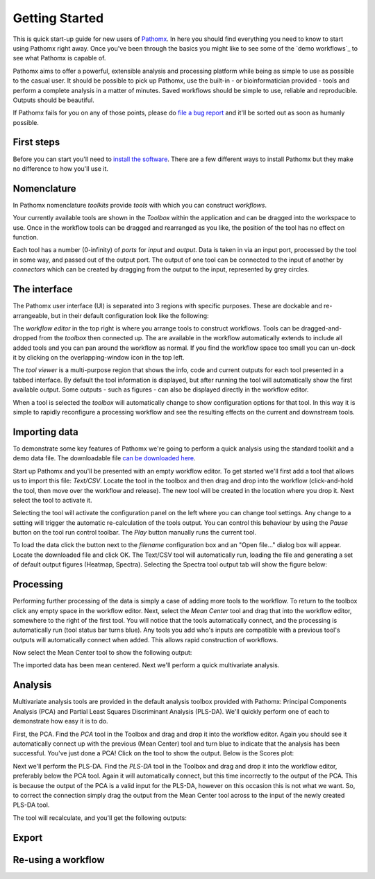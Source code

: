 Getting Started
===============

This is quick start-up guide for new users of `Pathomx`_. In here you should find everything
you need to know to start using Pathomx right away. Once you've been through the basics
you might like to see some of the `demo workflows`_ to see what Pathomx is capable of.

Pathomx aims to offer a powerful, extensible analysis and processing platform while being
as simple to use as possible to the casual user. It should be possible to pick up Pathomx,
use the built-in - or bioinformatician provided - tools and perform a complete analysis
in a matter of minutes. Saved workflows should be simple to use, reliable and reproducible.
Outputs should be beautiful.

If Pathomx fails for you on any of those points, please do `file a bug report`_ and it'll 
be sorted out as soon as humanly possible.

First steps
-----------

Before you can start you'll need to `install the software`_. There are a few different ways
to install Pathomx but they make no difference to how you'll use it.

Nomenclature
------------

In Pathomx nomenclature *toolkits* provide *tools* with which you can construct
*workflows*. 

Your currently available tools are shown in the *Toolbox* within the application and can
be dragged into the workspace to use. Once in the workflow tools can be dragged and rearranged
as you like, the position of the tool has no effect on function. 

Each tool has a number (0-infinity) of *ports* for *input* and *output*. Data is taken in
via an input port, processed by the tool in some way, and passed out of the output port. The 
output of one tool can be connected to the input of another by *connectors* which can 
be created by dragging from the output to the input, represented by grey circles.

The interface
-------------

The Pathomx user interface (UI) is separated into 3 regions with specific purposes. These
are dockable and re-arrangeable, but in their default configuration look like the following:

.. image:: images/getting_started_pathomx_ui.png
    :alt: The workflow editor

The *workflow editor* in the top right is where you arrange tools to construct workflows. Tools
can be dragged-and-dropped from the *toolbox* then connected up. The are available in the workflow
automatically extends to include all added tools and you can pan around the workflow as normal. 
If you find the workflow space too small you can un-dock it by clicking on the overlapping-window
icon in the top left.

The *tool viewer* is a multi-purpose region that shows the info, code and current outputs for each tool
presented in a tabbed interface. By default the tool information is displayed, but after running
the tool will automatically show the first available output. Some outputs - such as figures - can also be 
displayed directly in the workflow editor.

When a tool is selected the *toolbox* will automatically change to show configuration options for that
tool. In this way it is simple to rapidly reconfigure a processing workflow and see the resulting effects
on the current and downstream tools.

Importing data
--------------

To demonstrate some key features of Pathomx we're going to perform a quick analysis
using the standard toolkit and a demo data file. The downloadable file `can be downloaded here`_.

Start up Pathomx and you'll be presented with an empty workflow editor. To get started we'll first
add a tool that allows us to import this file: *Text/CSV*. Locate the tool in the toolbox and then drag
and drop into the workflow (click-and-hold the tool, then move over the workflow and release). The new
tool will be created in the location where you drop it. Next select the tool to activate it.


.. image:: images/getting_started_pathomx_text_csv.png
    :alt: The Text/CSV tool showing the default startup state.

Selecting the tool will activate the configuration panel on the left where you can change 
tool settings. Any change to a setting will trigger the automatic re-calculation of the 
tools output. You can control this behaviour by using the *Pause* button on the tool run control toolbar.
The *Play* button manually runs the current tool.

.. image:: images/getting_started_tool_run_control.png
    :alt: Tool run control panel.

To load the data click the button next to the *filename* configuration box and an "Open file..." 
dialog box will appear. Locate the downloaded file and click OK. The Text/CSV tool will
automatically run, loading the file and generating a set of default output figures (Heatmap, Spectra).
Selecting the Spectra tool output tab will show the figure below:

.. image:: images/getting_started_text_csv_output.png
    :alt: Text/CSV tool output.

Processing
----------

Performing further processing of the data is simply a case of adding more tools to the workflow.
To return to the toolbox click any empty space in the workflow editor. Next, select the 
*Mean Center* tool and drag that into the workflow editor, somewhere to the right of the first tool.
You will notice that the tools automatically connect, and the processing is automatically run (tool status bar turns blue).
Any tools you add who's inputs are compatible with a previous tool's outputs will automatically connect
when added. This allows rapid construction of workflows.

Now select the Mean Center tool to show the following output:

.. image:: images/getting_started_mean_center_output.png
    :alt: Mean center tool output.

The imported data has been mean centered. Next we'll perform a quick multivariate analysis.

Analysis
--------

Multivariate analysis tools are provided in the default analysis toolbox provided with Pathomx: 
Principal Components Analysis (PCA) and Partial Least Squares Discriminant Analysis (PLS-DA).
We'll quickly perform one of each to demonstrate how easy it is to do.

First, the PCA. Find the *PCA* tool in the Toolbox and drag and drop it into the workflow editor.
Again you should see it automatically connect up with the previous (Mean Center) tool and turn 
blue to indicate that the analysis has been successful. You've just done a PCA! Click on the tool
to show the output. Below is the Scores plot:

.. image:: images/getting_started_pca_output.png
    :alt: Principal Component Analysis (PCA) tool output

Next we'll perform the PLS-DA. Find the *PLS-DA* tool in the Toolbox and drag and drop it into
the workflow editor, preferably below the PCA tool. Again it will automatically connect, but this
time incorrectly to the output of the PCA. This is because the output of the PCA is a valid input
for the PLS-DA, however on this occasion this is not what we want. So, to correct the connection
simply drag the output from the Mean Center tool across to the input of the newly created PLS-DA tool.

The tool will recalculate, and you'll get the following outputs:

.. image:: images/getting_started_plsda_output.png
    :alt: Partial Least Squares Discriminant Analysis (PLS-DA) tool output

.. image:: images/getting_started_plsda_output_lv.png
    :alt: Partial Least Squares Discriminant Analysis (PLS-DA) tool output (Latent Variable 1)

Export
------



Re-using a workflow
-------------------





.. _Pathomx: http://pathomx.org
.. _file a bug report: http://github.com/pathomx/pathomx/issues/
.. _install the software: install.html
.. _can be downloaded here: http://download.pathomx.org/demos/thp1_2d_jres_bml_nmr.csv